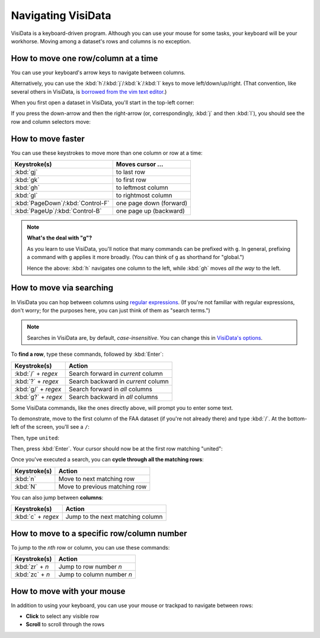 ===================
Navigating VisiData
===================

VisiData is a keyboard-driven program. Although you can use your mouse for some tasks, your keyboard will be your workhorse. Moving among a dataset's rows and columns is no exception.

How to move one row/column at a time
------------------------------------

You can use your keyboard's arrow keys to navigate between columns.

Alternatively, you can use the :kbd:`h`/:kbd:`j`/:kbd:`k`/:kbd:`l` keys to move left/down/up/right. (That convention, like several others in VisiData, is `borrowed from the vim text editor <http://www.catonmat.net/blog/why-vim-uses-hjkl-as-arrow-keys/>`_.)

When you first open a dataset in VisiData, you'll start in the top-left corner:

.. raw:: html
    :file: ../../terminal/output/navigation-00-start.output.html

If you press the down-arrow and then the right-arrow (or, correspondingly, :kbd:`j` and then :kbd:`l`), you should see the row and column selectors move:

.. raw:: html
    :file: ../../terminal/output/navigation-01-single.output.html

How to move faster
------------------

You can use these keystrokes to move more than one column or row at a time:

=================================  =======================
Keystroke(s)                       Moves cursor ...
=================================  =======================
:kbd:`gj`                          to last row
:kbd:`gk`                          to first row
:kbd:`gh`                          to leftmost column
:kbd:`gl`                          to rightmost column
:kbd:`PageDown`/:kbd:`Control-F`   one page down (forward)
:kbd:`PageUp`/:kbd:`Control-B`     one page up (backward)
=================================  =======================

.. note::

   **What's the deal with "g"?**

   As you learn to use VisiData, you'll notice that many commands can be prefixed with ``g``. In general, prefixing a command with ``g`` applies it more broadly. (You can think of ``g`` as shorthand for "global.")

   Hence the above: :kbd:`h` navigates one column to the left, while :kbd:`gh` moves *all the way* to the left.



How to move via searching
-------------------------

In VisiData you can hop between columns using `regular expressions <http://2017.compciv.org/guide/topics/regular-expressions/regex-early-overview.html>`_. (If you're not familiar with regular expressions, don't worry; for the purposes here, you can just think of them as "search terms.")

.. note::

    Searches in VisiData are, by default, *case-insensitive*. You can change this in `VisiData's options <../../advanced/configuring-visidata>`_.

To **find a row**, type these commands, followed by :kbd:`Enter`:

===================  =======================
Keystroke(s)         Action
===================  =======================
:kbd:`/` + *regex*   Search forward in *current* column
:kbd:`?` + *regex*   Search backward in *current* column
:kbd:`g/` + *regex*  Search forward in *all* columns
:kbd:`g?` + *regex*  Search backward in *all* columns
===================  =======================

Some VisiData commands, like the ones directly above, will prompt you to enter some text.

To demonstrate, move to the first column of the FAA dataset (if you're not already there) and type :kbd:`/`. At the bottom-left of the screen, you'll see a ``/``:

.. raw:: html
    :file: ../../terminal/output/navigation-02-search-prompt.output.html

Then, type ``united``:

.. raw:: html
    :file: ../../terminal/output/navigation-03-search-text.output.html

Then, press :kbd:`Enter`. Your cursor should now be at the first row matching "united":

.. raw:: html
    :file: ../../terminal/output/navigation-04-search-result.output.html


Once you've executed a search, you can **cycle through all the matching rows**:

===================  =======================
Keystroke(s)         Action
===================  =======================
:kbd:`n`             Move to next matching row
:kbd:`N`             Move to previous matching row
===================  =======================

You can also jump between **columns**:

===================  =======================
Keystroke(s)         Action
===================  =======================
:kbd:`c` + *regex*     Jump to the next matching column
===================  =======================

How to move to a specific row/column number
-------------------------------------------

To jump to the *nth* row or column, you can use these commands:

===================  =======================
Keystroke(s)         Action
===================  =======================
:kbd:`zr` + *n*      Jump to row number *n*
:kbd:`zc` + *n*      Jump to column number *n*
===================  =======================

How to move with your mouse
---------------------------

In addition to using your keyboard, you can use your mouse or trackpad to navigate between rows:

- **Click** to select any visible row
- **Scroll** to scroll through the rows
